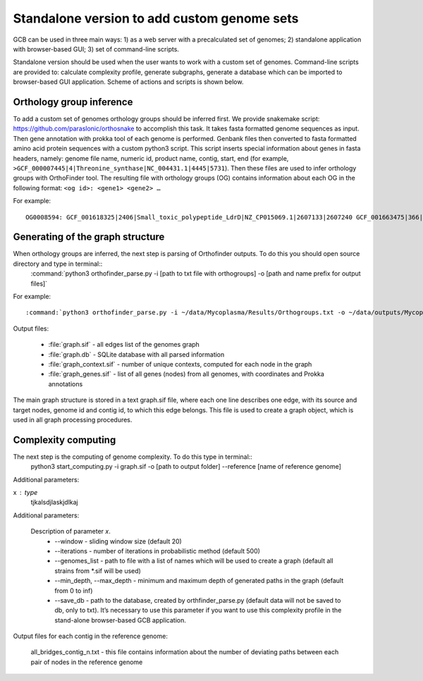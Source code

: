 ==============================================
Standalone version to add custom genome sets
==============================================

GCB can be used in three main ways: 1) as a web server with a precalculated set of genomes; 2) standalone application with browser-based GUI; 3) set of command-line scripts.

Standalone version should be used when the user wants to work with a custom set of genomes. Command-line scripts are provided to: calculate complexity profile, generate subgraphs, generate a database which can be imported to browser-based GUI application. Scheme of actions and scripts is shown below.

.. image:: img/alone/scheme.png
	:align: center

Orthology group inference
--------------------------

To add a custom set of genomes orthology groups should be inferred first. We provide snakemake script: https://github.com/paraslonic/orthosnake to accomplish this task. It takes fasta formatted genome sequences as input. Then gene annotation with prokka  tool of each genome is performed. Genbank files then converted to fasta formatted amino acid protein sequences with a custom python3 script. This script inserts special information about genes in fasta headers, namely: genome file name, numeric id, product name, contig, start, end (for example, ``>GCF_000007445|4|Threonine_synthase|NC_004431.1|4445|5731``). Then these files are used to infer orthology groups with OrthoFinder tool. The resulting file with orthology groups (OG) contains information about each OG in the following format: ``<og id>: <gene1> <gene2> …``

For example::

	OG0008594: GCF_001618325|2406|Small_toxic_polypeptide_LdrD|NZ_CP015069.1|2607133|2607240 GCF_001663475|366|Small_toxic_polypeptide_LdrD|NZ_CP015159.1|380042|380149

Generating of the graph structure
-------------------------------------

When orthology groups are inferred, the next step is parsing of Orthofinder outputs. To do this you should open source directory and type in terminal::
	:command:`python3 orthofinder_parse.py -i [path to txt file with orthogroups] -o [path and name prefix for output files]`

For example::

	:command:`python3 orthofinder_parse.py -i ~/data/Mycoplasma/Results/Orthogroups.txt -o ~/data/outputs/Mycoplasma/graph`

Output files:

	- :file:`graph.sif` - all edges list of the genomes graph
	- :file:`graph.db` - SQLite database with all parsed information
	- :file:`graph_context.sif` - number of unique contexts, computed for each node in the graph
	- :file:`graph_genes.sif` - list of all genes (nodes) from all genomes, with coordinates and Prokka annotations

The main graph structure is stored in a text graph.sif file, where each one line describes one edge, with its source and target nodes, genome id and contig id, to which this edge belongs. This file is used to create a graph object, which is used in all graph processing procedures.

Complexity computing
-------------------------

The next step is the computing of genome complexity. To do this type in terminal::
	python3 start_computing.py -i graph.sif -o [path to output folder] --reference [name of reference genome]

Additional parameters:

x : type
	tjkalsdjlaskjdlkaj

Additional parameters:

    Description of parameter `x`.
	- --window - sliding window size (default 20)
	- --iterations - number of iterations in probabilistic method (default 500)
	- --genomes_list - path to file with a list of names which will be used to create a graph (default all strains from *.sif will be used)
	- --min_depth, --max_depth - minimum and maximum depth of generated paths in the graph (default from 0 to inf)
	- --save_db - path to the database, created by orthfinder_parse.py (default data will not be saved to db, only to txt). It’s necessary to use this parameter if you want to use this complexity profile in the stand-alone browser-based GCB application.

Output files for each contig in the reference genome:

	all_bridges_contig_n.txt - this file contains information about the number of deviating paths between each pair of nodes in the reference genome










